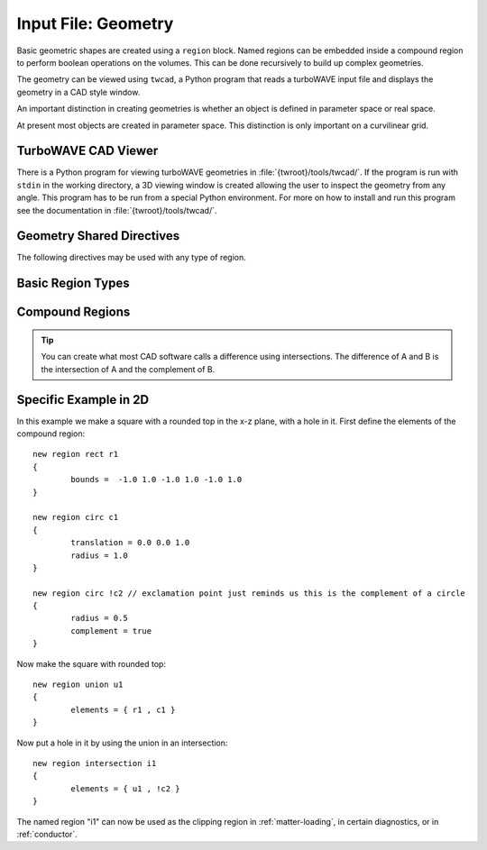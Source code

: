 Input File: Geometry
====================

Basic geometric shapes are created using a ``region`` block.  Named regions can be embedded inside a compound region to perform boolean operations on the volumes.  This can be done recursively to build up complex geometries.

The geometry can be viewed using ``twcad``, a Python program that reads a turboWAVE input file and displays the geometry in a CAD style window.

An important distinction in creating geometries is whether an object is defined in parameter space or real space.

.. glossary::

	Parameter Space
		The turboWAVE parameter space is a copy of :math:`{\mathbb R}^3` where the three axes are curvilinear coordinates.  In other words, a curvilinear coordinate system is regarded as a Cartesian space.  As an example, suppose the turboWAVE grid is 2D cylindrical :math:`rz`.  Creating a circle in this parameter space would correspond to creating a ring in real space.

	Real Space
		The turboWAVE real space is the Euclidean space of the simulated world.  If a sphere is created in real space, it remains a sphere no matter what the grid geometry is.

At present most objects are created in parameter space.  This distinction is only important on a curvilinear grid.

TurboWAVE CAD Viewer
--------------------

There is a Python program for viewing turboWAVE geometries in :file:`{twroot}/tools/twcad/`.  If the program is run with ``stdin`` in the working directory, a 3D viewing window is created allowing the user to inspect the geometry from any angle.  This program has to be run from a special Python environment.  For more on how to install and run this program see the documentation in :file:`{twroot}/tools/twcad/`.

.. _shared-geometry:

Geometry Shared Directives
--------------------------

The following directives may be used with any type of region.

.. py:function:: translation = ( x , y , z )

	Displace region from the current position.  Each type of region has a standard initial position, generally corresponding to being centered at the origin.  This directive can be repeated to create a sequence of operations.

	:param float x: translation in the x direction
	:param float y: translation in the y direction
	:param float z: translation in the z direction

.. py:function:: rotation about axis = angle

	Rotate about the given global axis. This directive can be repeated to create a sequence of operations. Rotations about a shifted axis can be carried out by performing the sequence :math:`TRT^{-1}` with :math:`T` a translation and :math:`R` a rotation.

	:param enum axis: can be ``x``, ``y``, or ``z``
	:param float angle: the rotation angle in radians.  You can use degrees by adding a macro, e.g., ``rotation about axis = %45[deg]``.

.. py:function:: complement = tst

	:param bool tst: if true, transforms the region into its complement

.. py:function:: move with window = tst

	:param bool tst: if true, the region moves with the window


Basic Region Types
------------------

.. py:function:: new region rect <name> { <directives> }

	Creates a rectangular box.

	:param str name: assigns a name to the region
	:param block directives: The following directives are supported:

		Shared directives: see :ref:`shared-geometry`

		.. py:function:: bounds = ( x0 , x1 , y0 , y1 , z0 , z1 )

			Defines the limits of the rectangular box. This implies a translation transformation, so **ordering with respect to other transformations matters**.

.. py:function:: new region circ <name> { <directives> }

	Creates a circle or sphere in parameter space.

	:param str name: assigns a name to the region
	:param block directives: The following directives are supported:

		Shared directives: see :ref:`shared-geometry`

		.. py:function:: radius = R

			:param float R: defines the radius of the circle

.. py:function:: new region true_sphere <name> { <directives> }

	Creates a sphere in real space.

	:param str name: assigns a name to the region
	:param block directives: The following directives are supported:

		Shared directives: see :ref:`shared-geometry`

		.. py:function:: radius = R

			:param float R: defines the radius of the sphere

.. py:function:: new region prism <name> { <directives> }

	Creates a prism in parameter space.

	:param str name: assigns a name to the region
	:param block directives: The following directives are supported:

		Shared directives: see :ref:`shared-geometry`

		.. py:function:: bounds = ( x0 , x1 , y0 , y1 , z0 , z1 )

			Defines the limits of the bounding rectangular box. This implies a translation transformation, so **ordering with respect to other transformations matters**.
			The tip points in the +x direction.

.. py:function:: new region ellipsoid <name> { <directives> }

	Creates an ellipsoid in parameter space.

	:param str name: assigns a name to the region
	:param block directives: The following directives are supported:

		Shared directives: see :ref:`shared-geometry`

		.. py:function:: bounds = ( x0 , x1 , y0 , y1 , z0 , z1 )

			Defines the limits of the bounding rectangular box. This implies a translation transformation, so **ordering with respect to other transformations matters**.

.. py:function:: new region cylinder <name> { <directives> }

	Creates a cylinder in parameter space. Default orientation is centered on the z-axis.

	:param str name: assigns a name to the region
	:param block directives: The following directives are supported:

		Shared directives: see :ref:`shared-geometry`

		.. py:function:: radius = R

			:param float R: radius of the cylinder

		.. py:function:: length = L

			:param float L: length of cylinder


.. py:function:: new region rounded_cylinder <name> { <directives> }

	Creates a cylinder in parameter space, with hemispherical end-caps. Default orientation is centered on the z-axis.

	:param str name: assigns a name to the region
	:param block directives: The following directives are supported:

		Shared directives: see :ref:`shared-geometry`

		.. py:function:: radius = R

			:param float R: radius of the cylinder

		.. py:function:: length = L

			:param float L: length of cylinder, does not count the end-caps


.. py:function:: new region cylindrical_shell <name> { <directives> }

	Creates a cylindrical shell, or "tube", in parameter space. Default orientation is centered on the z-axis.

	:param str name: assigns a name to the region
	:param block directives: The following directives are supported:

		Shared directives: see :ref:`shared-geometry`

		.. py:function:: inner radius = R1

			:param float R1: inner radius of the tube

		.. py:function:: outer radius = R2

			:param float R2: outer radius of the tube

		.. py:function:: length = L

			:param float L: length of tube


.. py:function:: new region torus <name> { <directives> }

	Creates a torus in parameter space. Default orientation is centered on the z-axis.

	:param str name: assigns a name to the region
	:param block directives: The following directives are supported:

		Shared directives: see :ref:`shared-geometry`

		.. py:function:: minor radius = R1

			:param float R1: radius of tube that is bent to make the torus

		.. py:function:: major radius = R2

			:param float R2: distance from the torus center to the tube center


.. py:function:: new region cone <name> { <directives> }

	Creates a cone in parameter space. Default orientation is centered on the z-axis, i.e., the origin is mid-way between the base and the tip.

	:param str name: assigns a name to the region
	:param block directives: The following directives are supported:

		Shared directives: see :ref:`shared-geometry`

		.. py:function:: tip radius = R1

			:param float R1: radius of blunted tip

		.. py:function:: base radius = R2

			:param float R2: radius of the cone base

		.. py:function:: length = L

			:param float L: distance between base and tip

.. py:function:: new region tangent_ogive <name> { <directives> }

	Creates a spherically blunted tangent ogive in parameter space. Default orientation is centered on the z-axis, with the tip on the +z side.

	:param str name: assigns a name to the region
	:param block directives: The following directives are supported:

		Shared directives: see :ref:`shared-geometry`

		.. py:function:: tip radius = R1

			:param float R1: radius of blunted tip

		.. py:function:: base radius = R2

			:param float R2: radius of the cone base

		.. py:function:: length = L

			:param float L: distance between base and spherical tip


.. py:function:: new region box_array <name> { <directives> }

	Creates an infinite array of box shaped regions.

	:param str name: assigns a name to the region
	:param block directives: The following directives are supported:

		Shared directives: see :ref:`shared-geometry`

		.. py:function:: size = ( dx , dy , dz )

			size of each box

		.. py:function:: spacing = ( lx , ly , lz )

			center-to-center distance between boxes


Compound Regions
----------------

.. py:function:: new region union <name> { <directives> }

	Create the union of several other regions.  This is the *boolean or*, i.e., if the union has elements A, B, and C, then a point in the union must be in A or in B or in C.  If C is the complement of D, then the point must be in A or in B or not in D.

	:param str name: assigns a name to the region
	:param block directives: The following directives are supported:

		Shared directives: see :ref:`shared-geometry`

		.. py:function:: elements = { R1 , R2 , R3 , ... }

			variable length list of names of regions forming the union

.. py:function:: new region intersection <name> { <directives> }

	Create the intersection of several other regions.  This is the *boolean and*, i.e., if the intersection has elements A, B, and C, then a point in the intersection must be in A and in B and in C.  If C is the complement of D, then the point must be in A and in B and not in D.

	:param str name: assigns a name to the region
	:param block directives: The following directives are supported:

		Shared directives: see :ref:`shared-geometry`

		.. py:function:: elements = { R1 , R2 , R3 , ... }

			variable length list of names of regions forming the intersection

.. tip::

	You can create what most CAD software calls a difference using intersections.  The difference of A and B is the intersection of A and the complement of B.

Specific Example in 2D
----------------------

In this example we make a square with a rounded top in the x-z plane, with a hole in it.
First define the elements of the compound region::

	new region rect r1
	{
		bounds =  -1.0 1.0 -1.0 1.0 -1.0 1.0
	}

	new region circ c1
	{
		translation = 0.0 0.0 1.0
		radius = 1.0
	}

	new region circ !c2 // exclamation point just reminds us this is the complement of a circle
	{
		radius = 0.5
		complement = true
	}

Now make the square with rounded top::

	new region union u1
	{
		elements = { r1 , c1 }
	}

Now put a hole in it by using the union in an intersection::

	new region intersection i1
	{
		elements = { u1 , !c2 }
	}

The named region "i1" can now be used as the clipping region in :ref:`matter-loading`, in certain diagnostics, or in :ref:`conductor`.
